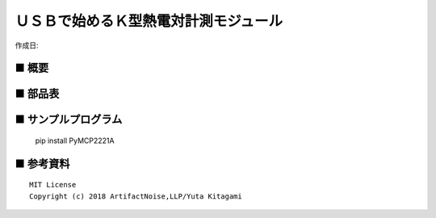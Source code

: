 ========================================================================
ＵＳＢで始めるＫ型熱電対計測モジュール
========================================================================

作成日:


.. image:: ./img/resize/AN-USB-S11059.jpg
    :width: 480px



■ 概要
------------------------------------------------------------------------


■ 部品表
------------------------------------------------------------------------



■ サンプルプログラム
------------------------------------------------------------------------

    pip install PyMCP2221A




■ 参考資料
------------------------------------------------------------------------


::
    
    MIT License
    Copyright (c) 2018 ArtifactNoise,LLP/Yuta Kitagami   

